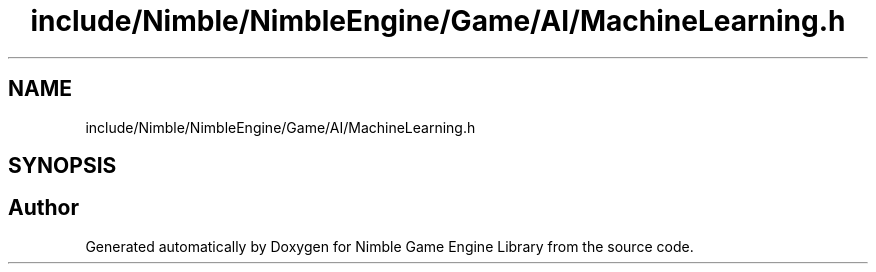 .TH "include/Nimble/NimbleEngine/Game/AI/MachineLearning.h" 3 "Wed Aug 19 2020" "Version 0.1.0" "Nimble Game Engine Library" \" -*- nroff -*-
.ad l
.nh
.SH NAME
include/Nimble/NimbleEngine/Game/AI/MachineLearning.h
.SH SYNOPSIS
.br
.PP
.SH "Author"
.PP 
Generated automatically by Doxygen for Nimble Game Engine Library from the source code\&.
